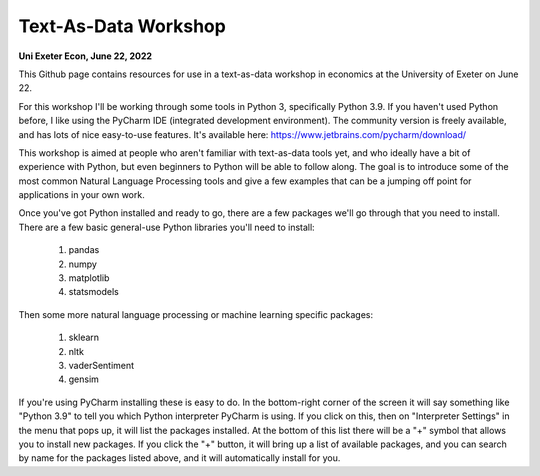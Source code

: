 ------------
Text-As-Data Workshop
------------

**Uni Exeter Econ, June 22, 2022**

This Github page contains resources for use in a text-as-data workshop in economics at the University of Exeter on June 22.

For this workshop I'll be working through some tools in Python 3, specifically Python 3.9. If you haven't used Python before, I like using the PyCharm IDE (integrated development environment). The community version is freely available, and has lots of nice easy-to-use features. It's available here: https://www.jetbrains.com/pycharm/download/

This workshop is aimed at people who aren't familiar with text-as-data tools yet, and who ideally have a bit of experience with Python, but even beginners to Python will be able to follow along. The goal is to introduce some of the most common Natural Language Processing tools and give a few examples that can be a jumping off point for applications in your own work.

Once you've got Python installed and ready to go, there are a few packages we'll go through that you need to install. There are a few basic general-use Python libraries you'll need to install:

  #. pandas
  #. numpy
  #. matplotlib
  #. statsmodels

Then some more natural language processing or machine learning specific packages:

  #. sklearn
  #. nltk
  #. vaderSentiment
  #. gensim

If you're using PyCharm installing these is easy to do. In the bottom-right corner of the screen it will say something like "Python 3.9" to tell you which Python interpreter PyCharm is using. If you click on this, then on "Interpreter Settings" in the menu that pops up, it will list the packages installed. At the bottom of this list there will be a "+" symbol that allows you to install new packages. If you click the "+" button, it will bring up a list of available packages, and you can search by name for the packages listed above, and it will automatically install for you.
